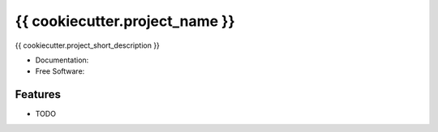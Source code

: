 ================================
{{ cookiecutter.project_name }}
================================

|build| |coveralls| |codefactor| |black|

{{ cookiecutter.project_short_description }}

* Documentation: |docs|
* Free Software: |license|

Features
--------

* TODO

.. |build| image:: https://img.shields.io/travis/{{ cookiecutter.github_organization }}/{{ cookiecutter.repo_name }}.svg?branch=master
        :target: https://travis-ci.org/{{ cookiecutter.github_organization }}/{{ cookiecutter.repo_name }}
        :alt: Build Status

.. |coveralls| image:: https://coveralls.io/repos/github/{{ cookiecutter.github_organization }}/{{ cookiecutter.repo_name }}/badge.svg
        :target: https://coveralls.io/github/{{ cookiecutter.github_organization }}/{{ cookiecutter.repo_name }}
        :alt: Coveralls

.. |codefactor| image:: https://www.codefactor.io/repository/github/{{ cookiecutter.github_organization }}/{{ cookiecutter.repo_name }}/badge
        :target: https://www.codefactor.io/repository/github/{{ cookiecutter.github_organization }}/{{ cookiecutter.repo_name }}
        :alt: CodeFactor

.. |docs| image:: https://readthedocs.org/projects/{{ cookiecutter.repo_name }}/badge
        :target: https://{{ cookiecutter.repo_name }}.readthedocs.io/en/latest
        :alt: Documentation Status

.. |license| image:: https://img.shields.io/github/license/{{ cookiecutter.github_organization }}/{{ cookiecutter.repo_name }}.svg
        :target: https://github.com/{{ cookiecutter.github_organization }}/{{ cookiecutter.repo_name }}/blob/master/LICENSE
        :alt: License

.. |black| image:: https://img.shields.io/badge/code%20style-black-000000.svg
        :target: https://github.com/psf/black
        :alt: Python Black
